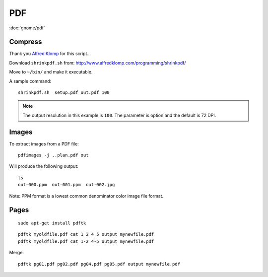PDF
***

.. highlight:: bash

:doc:`gnome/pdf`

Compress
========

Thank you `Alfred Klomp`_ for this script...

Download ``shrinkpdf.sh`` from:
http://www.alfredklomp.com/programming/shrinkpdf/

Move to ``~/bin/`` and make it executable.

A sample command::

 shrinkpdf.sh  setup.pdf out.pdf 100

.. note:: The output resolution in this example is ``100``.
          The parameter is option and the default is 72 DPI.

Images
======

To extract images from a PDF file::

  pdfimages -j ..plan.pdf out

Will produce the following output::

  ls
  out-000.ppm  out-001.ppm  out-002.jpg

Note: PPM format is a lowest common denominator color image file format.

Pages
=====

::

  sudo apt-get install pdftk

::

  pdftk myoldfile.pdf cat 1 2 4 5 output mynewfile.pdf
  pdftk myoldfile.pdf cat 1-2 4-5 output mynewfile.pdf

Merge::

  pdftk pg01.pdf pg02.pdf pg04.pdf pg05.pdf output mynewfile.pdf


.. _`Alfred Klomp`: http://www.alfredklomp.com/
